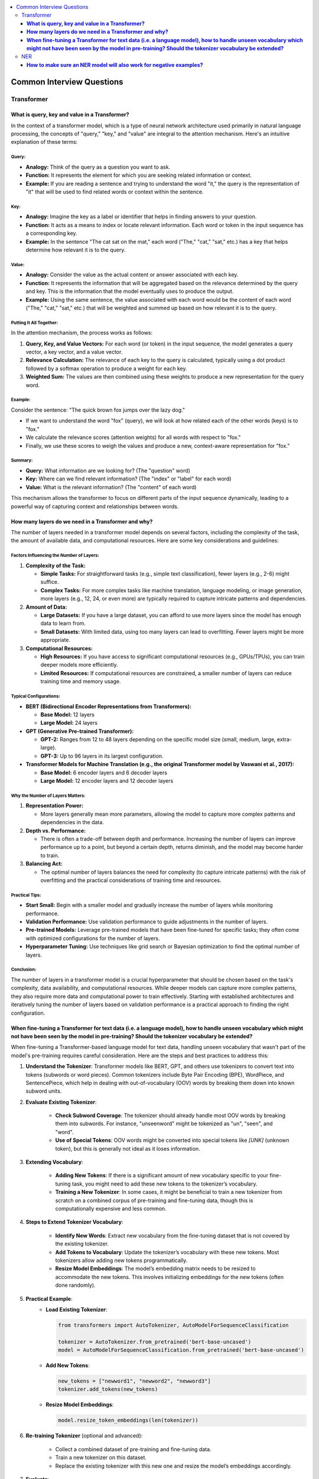 .. _nlp_faq:

.. contents::
    :local:
    :depth: 3

Common Interview Questions
##########################

Transformer
===========
**What is query, key and value in a Transformer?**
**************************************************

In the context of a transformer model, which is a type of neural network architecture used primarily in natural language processing, the concepts of "query," "key," and "value" are integral to the attention mechanism. Here's an intuitive explanation of these terms:

Query:
------

- **Analogy:** Think of the query as a question you want to ask.
- **Function:** It represents the element for which you are seeking related information or context.
- **Example:** If you are reading a sentence and trying to understand the word "it," the query is the representation of "it" that will be used to find related words or context within the sentence.

Key:
----

- **Analogy:** Imagine the key as a label or identifier that helps in finding answers to your question.
- **Function:** It acts as a means to index or locate relevant information. Each word or token in the input sequence has a corresponding key.
- **Example:** In the sentence "The cat sat on the mat," each word ("The," "cat," "sat," etc.) has a key that helps determine how relevant it is to the query.

Value:
------

- **Analogy:** Consider the value as the actual content or answer associated with each key.
- **Function:** It represents the information that will be aggregated based on the relevance determined by the query and key. This is the information that the model eventually uses to produce the output.
- **Example:** Using the same sentence, the value associated with each word would be the content of each word ("The," "cat," "sat," etc.) that will be weighted and summed up based on how relevant it is to the query.

Putting It All Together:
------------------------

In the attention mechanism, the process works as follows:

1. **Query, Key, and Value Vectors:** For each word (or token) in the input sequence, the model generates a query vector, a key vector, and a value vector.
2. **Relevance Calculation:** The relevance of each key to the query is calculated, typically using a dot product followed by a softmax operation to produce a weight for each key.
3. **Weighted Sum:** The values are then combined using these weights to produce a new representation for the query word.

Example:
--------

Consider the sentence: "The quick brown fox jumps over the lazy dog."

- If we want to understand the word "fox" (query), we will look at how related each of the other words (keys) is to "fox."
- We calculate the relevance scores (attention weights) for all words with respect to "fox."
- Finally, we use these scores to weigh the values and produce a new, context-aware representation for "fox."

Summary:
--------

- **Query:** What information are we looking for? (The "question" word)
- **Key:** Where can we find relevant information? (The "index" or "label" for each word)
- **Value:** What is the relevant information? (The "content" of each word)

This mechanism allows the transformer to focus on different parts of the input sequence dynamically, leading to a powerful way of capturing context and relationships between words.

**How many layers do we need in a Transformer and why?**
********************************************************

The number of layers needed in a transformer model depends on several factors, including the complexity of the task, the amount of available data, and computational resources. Here are some key considerations and guidelines:

Factors Influencing the Number of Layers:
-----------------------------------------

1. **Complexity of the Task:**

   - **Simple Tasks:** For straightforward tasks (e.g., simple text classification), fewer layers (e.g., 2-6) might suffice.
   - **Complex Tasks:** For more complex tasks like machine translation, language modeling, or image generation, more layers (e.g., 12, 24, or even more) are typically required to capture intricate patterns and dependencies.

2. **Amount of Data:**

   - **Large Datasets:** If you have a large dataset, you can afford to use more layers since the model has enough data to learn from.
   - **Small Datasets:** With limited data, using too many layers can lead to overfitting. Fewer layers might be more appropriate.

3. **Computational Resources:**

   - **High Resources:** If you have access to significant computational resources (e.g., GPUs/TPUs), you can train deeper models more efficiently.
   - **Limited Resources:** If computational resources are constrained, a smaller number of layers can reduce training time and memory usage.

Typical Configurations:
-----------------------

- **BERT (Bidirectional Encoder Representations from Transformers):**
  
  - **Base Model:** 12 layers
  - **Large Model:** 24 layers

- **GPT (Generative Pre-trained Transformer):**
  
  - **GPT-2:** Ranges from 12 to 48 layers depending on the specific model size (small, medium, large, extra-large).
  - **GPT-3:** Up to 96 layers in its largest configuration.

- **Transformer Models for Machine Translation (e.g., the original Transformer model by Vaswani et al., 2017):**
  
  - **Base Model:** 6 encoder layers and 6 decoder layers
  - **Large Model:** 12 encoder layers and 12 decoder layers

Why the Number of Layers Matters:
---------------------------------

1. **Representation Power:**
   
   - More layers generally mean more parameters, allowing the model to capture more complex patterns and dependencies in the data.

2. **Depth vs. Performance:**
   
   - There is often a trade-off between depth and performance. Increasing the number of layers can improve performance up to a point, but beyond a certain depth, returns diminish, and the model may become harder to train.

3. **Balancing Act:**
   
   - The optimal number of layers balances the need for complexity (to capture intricate patterns) with the risk of overfitting and the practical considerations of training time and resources.

Practical Tips:
---------------

- **Start Small:** Begin with a smaller model and gradually increase the number of layers while monitoring performance.
- **Validation Performance:** Use validation performance to guide adjustments in the number of layers.
- **Pre-trained Models:** Leverage pre-trained models that have been fine-tuned for specific tasks; they often come with optimized configurations for the number of layers.
- **Hyperparameter Tuning:** Use techniques like grid search or Bayesian optimization to find the optimal number of layers.

Conclusion:
-----------

The number of layers in a transformer model is a crucial hyperparameter that should be chosen based on the task's complexity, data availability, and computational resources. While deeper models can capture more complex patterns, they also require more data and computational power to train effectively. Starting with established architectures and iteratively tuning the number of layers based on validation performance is a practical approach to finding the right configuration.

**When fine-tuning a Transformer for text data (i.e. a language model), how to handle unseen vocabulary which might not have been seen by the model in pre-training? Should the tokenizer vocabulary be extended?**
*****************************************************************************************************************************************************************************************************************************

When fine-tuning a Transformer-based language model for text data, handling unseen vocabulary that wasn't part of the model's pre-training requires careful consideration. Here are the steps and best practices to address this:

1. **Understand the Tokenizer**: Transformer models like BERT, GPT, and others use tokenizers to convert text into tokens (subwords or word pieces). Common tokenizers include Byte Pair Encoding (BPE), WordPiece, and SentencePiece, which help in dealing with out-of-vocabulary (OOV) words by breaking them down into known subword units.

2. **Evaluate Existing Tokenizer**:
    
    - **Check Subword Coverage**: The tokenizer should already handle most OOV words by breaking them into subwords. For instance, "unseenword" might be tokenized as "un", "seen", and "word".
    - **Use of Special Tokens**: OOV words might be converted into special tokens like `[UNK]` (unknown token), but this is generally not ideal as it loses information.

3. **Extending Vocabulary**:
    
    - **Adding New Tokens**: If there is a significant amount of new vocabulary specific to your fine-tuning task, you might need to add these new tokens to the tokenizer’s vocabulary.
    - **Training a New Tokenizer**: In some cases, it might be beneficial to train a new tokenizer from scratch on a combined corpus of pre-training and fine-tuning data, though this is computationally expensive and less common.

4. **Steps to Extend Tokenizer Vocabulary**:
    
    - **Identify New Words**: Extract new vocabulary from the fine-tuning dataset that is not covered by the existing tokenizer.
    - **Add Tokens to Vocabulary**: Update the tokenizer’s vocabulary with these new tokens. Most tokenizers allow adding new tokens programmatically.
    - **Resize Model Embeddings**: The model’s embedding matrix needs to be resized to accommodate the new tokens. This involves initializing embeddings for the new tokens (often done randomly).

5. **Practical Example**:
    - **Load Existing Tokenizer**:
      
      .. code-block:: python
      
        from transformers import AutoTokenizer, AutoModelForSequenceClassification

        tokenizer = AutoTokenizer.from_pretrained('bert-base-uncased')
        model = AutoModelForSequenceClassification.from_pretrained('bert-base-uncased')
      
    - **Add New Tokens**:
      
      .. code-block:: python
      
        new_tokens = ["newword1", "newword2", "newword3"]
        tokenizer.add_tokens(new_tokens)

    - **Resize Model Embeddings**:
      
      .. code-block:: python
      
        model.resize_token_embeddings(len(tokenizer))
      

6. **Re-training Tokenizer** (optional and advanced):
    
    - Collect a combined dataset of pre-training and fine-tuning data.
    - Train a new tokenizer on this dataset.
    - Replace the existing tokenizer with this new one and resize the model’s embeddings accordingly.

7. **Evaluate**:
    
    - **Fine-tuning**: Proceed with fine-tuning your model using the updated tokenizer.
    - **Validation**: Ensure the updated tokenizer and model perform well on the validation set.

By following these steps, you can effectively handle unseen vocabulary when fine-tuning Transformer models, ensuring that the model can learn from and properly utilize the new words in your specific fine-tuning task.

NER
===
**How to make sure an NER model will also work for negative examples?**
***********************************************************************

Ensuring that a Named Entity Recognition (NER) model works effectively for negative examples, where entities are not present or the text does not contain named entities, involves several strategies:

1. **Balanced Dataset**:
    
    - **Inclusion of Negative Examples**: Make sure your training dataset includes a balanced mix of sentences with and without named entities. This helps the model learn to distinguish between when to recognize entities and when not to.
    - **Diverse Negative Examples**: Ensure that the negative examples are diverse and representative of the kinds of non-entity containing text the model will encounter in real-world applications.

2. **Labeling and Annotation**:
    
    - **Accurate Annotation**: Carefully annotate the training data to correctly label entities and non-entities. Ensure that sentences without named entities are accurately marked to avoid confusion during training.
    - **Use of 'O' Label**: In the BIO (Beginning, Inside, Outside) tagging scheme, the 'O' label represents non-entity tokens. Ensure this is correctly applied to non-entity tokens in the dataset.

3. **Model Architecture and Hyperparameters**:
    
    - **Appropriate Model Choice**: Use a model architecture that has been proven effective for NER tasks, such as BERT, RoBERTa, or other Transformer-based models.
    - **Hyperparameter Tuning**: Tune the model’s hyperparameters to find the best configuration for distinguishing between entities and non-entities.

4. **Training Process**:
    
    - **Loss Function**: Use a loss function that appropriately penalizes incorrect predictions for both entities and non-entities. Cross-entropy loss is commonly used in NER.
    - **Class Weights**: If your dataset is imbalanced, consider using class weights to give more importance to the 'O' label or use techniques like oversampling/undersampling.

5. **Data Augmentation**:
    
    - **Synthetic Negative Examples**: Create synthetic negative examples by generating sentences that do not contain any named entities, ensuring they are varied and realistic.
    - **Data Augmentation Techniques**: Use techniques like synonym replacement, random insertion, or back-translation to increase the diversity of negative examples in the dataset.

6. **Evaluation Metrics**:
    
    - **Precision, Recall, F1-Score**: Evaluate the model using metrics that consider both positive (entities) and negative (non-entities) predictions. Pay attention to the performance on the 'O' label to ensure the model correctly identifies non-entity tokens.
    - **Confusion Matrix**: Analyze the confusion matrix to understand how often the model is confusing non-entities with entities and vice versa.

7. **Post-Processing**:
    
    - **Threshold Adjustment**: If using a probabilistic model, adjust the decision threshold for classifying entities to find a balance that minimizes false positives and false negatives.
    - **Rule-Based Filtering**: Implement simple rule-based filters to eliminate obvious false positives that the model might predict in the absence of entities.

Example Steps
-------------

1. **Prepare the Data**:
    
    .. code-block:: python
    
        from sklearn.model_selection import train_test_split
        sentences, labels = load_ner_data()  # Custom function to load data
        train_sentences, test_sentences, train_labels, test_labels = train_test_split(sentences, labels, test_size=0.2)
    

2. **Add Negative Examples**:
    Ensure that `train_sentences` and `train_labels` include examples without any entities.

3. **Train the Model**:
    
    .. code-block:: python
    
        from transformers import AutoTokenizer, AutoModelForTokenClassification, TrainingArguments, Trainer
        
        tokenizer = AutoTokenizer.from_pretrained('bert-base-uncased')
        model = AutoModelForTokenClassification.from_pretrained('bert-base-uncased', num_labels=num_labels)
        
        # Tokenize data
        train_encodings = tokenizer(train_sentences, truncation=True, padding=True, is_split_into_words=True)
        test_encodings = tokenizer(test_sentences, truncation=True, padding=True, is_split_into_words=True)

        # Convert labels
        train_labels_enc = encode_labels(train_labels, train_encodings)  # Custom function to encode labels
        test_labels_enc = encode_labels(test_labels, test_encodings)
        
        # Training arguments
        training_args = TrainingArguments(
            output_dir='./results',
            evaluation_strategy="epoch",
            learning_rate=2e-5,
            per_device_train_batch_size=16,
            per_device_eval_batch_size=16,
            num_train_epochs=3,
            weight_decay=0.01,
        )
        
        trainer = Trainer(
            model=model,
            args=training_args,
            train_dataset=train_encodings,
            eval_dataset=test_encodings,
            compute_metrics=compute_metrics,  # Custom function for metrics
        )
        
        trainer.train()

4. **Evaluate and Adjust**:
    Evaluate the model's performance on the test set, particularly its precision, recall, and F1-score for the 'O' label. Adjust the training process or model hyperparameters as necessary to improve performance on negative examples.

By following these steps, you can ensure that your NER model effectively handles negative examples, reducing the likelihood of false positives and improving overall model performance.